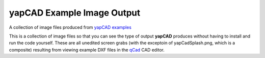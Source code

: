 **yapCAD** Example Image Output
===============================

A collection of image files produced from `yapCAD
examples <../examples/README.rst>`__

This is a collection of image files so that you can see the type of
output **yapCAD** produces without having to install and run the code
yourself. These are all unedited screen grabs (with the exceptoin of
yapCadSplash.png, which is a composite) resulting from viewing example
DXF files in the `qCad <https://www.qcad.org/en/>`__ CAD editor.
